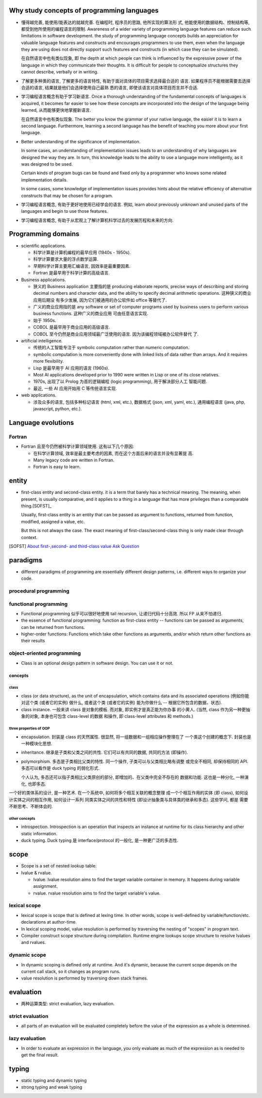 Why study concepts of programming languages
===========================================
- 懂得越完善, 能使用/能表达的就越完善. 在编程时, 程序员的思路, 他所实现的算法形
  式, 他能使用的数据结构、控制结构等, 都受到他所使用的编程语言的限制. Awareness
  of a wider variety of programming language features can reduce such
  limitations in software development. the study of programming language
  concepts builds an appreciation for valuable language features and constructs
  and encourages programmers to use them, even when the language they are using
  does not directly support such features and constructs (in which case they
  can be simulated).

  在自然语言中也有类似现象, 即 the depth at which people can think is
  influenced by the expressive power of the language in which they communicate
  their thoughts. It is difficult for people to conceptualize structures they
  cannot describe, verbally or in writing.

- 了解更多种类的语言, 了解更多的语言特性, 有助于面对具体的项目需求选择最合适的
  语言. 如果程序员不能根据需要去选择合适的语言, 结果就是他们会选择使用自己最熟
  悉的语言, 即使该语言对具体项目而言并不合适.

- 学习编程语言概念有助于学习新语言. Once a thorough understanding of the
  fundamental concepts of languages is acquired, it becomes far easier to see
  how these concepts are incorporated into the design of the language being
  learned, 从而能够更快地掌握新语言.

  在自然语言中也有类似现象. The better you know the grammar of your native
  language, the easier it is to learn a second language. Furthermore, learning
  a second language has the benefit of teaching you more about your first
  language.

- Better understanding of the significance of implementation.
  
  In some cases, an understanding of implementation issues leads to an
  understanding of why languages are designed the way they are. In turn, this
  knowledge leads to the ability to use a language more intelligently, as it
  was designed to be used.

  Certain kinds of program bugs can be found and fixed only by a programmer who
  knows some related implementation details.

  In some cases, some knowledge of implementation issues provides hints about
  the relative efficiency of alternative constructs that may be chosen for a
  program.

- 学习编程语言概念, 有助于更好地使用已经学会的语言. 例如, learn about
  previously unknown and unused parts of the languages and begin to use those
  features.

- 学习编程语言概念, 有助于从宏观上了解计算机科学过去的发展历程和未来的方向.

Programming domains
===================
- scientific applications.

  * 科学计算是计算机编程的最早应用 (1940s - 1950s).

  * 科学计算要求大量的浮点数学运算.

  * 早期科学计算主要用汇编语言, 因效率是最重要因素.

  * Fortran 是最早用于科学计算的高级语言.

- Business applications.

  * 狭义的 Business application 主要指的是 producing elaborate reports, precise
    ways of describing and storing decimal numbers and character data, and the
    ability to specify decimal arithmetic operations. 这种狭义的商业应用后期没
    有多少发展, 因为它们被通用的办公软件如 office 等替代了.
    
  * 广义的商业应用指的是 any software or set of computer programs used by
    business users to perform various business functions. 这种广义的商业应用
    可由任意语言实现.

  * 始于 1950s.

  * COBOL 是最早用于商业应用的高级语言.

  * COBOL 至今仍然是商业应用领域最广泛使用的语言. 因为该编程领域被办公软件替代
    了.

- artificial intelligence.

  * 传统的人工智能专注于 symbolic computation rather than numeric computation.

  * symbolic computation is more conveniently done with linked lists of data
    rather than arrays. And it requires more flexibility.

  * Lisp 是最早用于 AI 应用的语言 (1960s).

  * Most AI applications developed prior to 1990 were written in Lisp or one of
    its close relatives.

  * 1970s, 出现了以 Prolog 为首的逻辑编程 (logic programming), 用于解决部分人工
    智能问题.

  * 最近, 一些 AI 应用开始用 C 等传统语言实现.

- web applications.

  * 涉及众多的语言, 包括多种标记语言 (html, xml, etc.), 数据格式 (json, xml,
    yaml, etc.), 通用编程语言 (java, php, javascript, python, etc.).

Language evolutions
===================
Fortran
-------
- Fortran 且至今仍然被科学计算领域使用. 这有以下几个原因:
  
  * 在科学计算领域, 效率是最主要考虑的因素, 而在这个方面后来的语言并没有显著提
    高.

  * Many legacy code are written in Fortran.

  * Fortran is easy to learn.

entity
======
- first-class entity and second-class entity. it is a term that barely has a
  technical meaning.  The meaning, when present, is usually comparative, and it
  applies to a thing in a language that has more privileges than a comparable
  thing.[SOFST]_

  Usually, first-class entity is an entity that can be passed as argument to
  functions, returned from function, modified, assigned a value, etc.
  
  But this is not always the case. The exact meaning of first-class/second-class
  thing is only made clear through context.

.. [SOFST] `About first-,second- and third-class value Ask Question <https://stackoverflow.com/questions/2578872/about-first-second-and-third-class-value/2582804#2582804>`_

paradigms
=========
- different paradigms of programming are essentially different design
  patterns, i.e. different ways to organize your code.

procedural programming
----------------------


functional programming
----------------------
- Functional programming 似乎可以很好地使用 tail recursion, 让递归代码十分高效.
  所以 FP 从来不怕递归.

- the essence of functional programming: function as first-class entity --
  functions can be passed as arguments, can be returned from functions.

- higher-order functions: Functions which take other functions as arguments,
  and/or which return other functions as their results

object-oriented programming
---------------------------
- Class is an optional design pattern in software design. You can use it or
  not.

concepts
^^^^^^^^

class
""""""
- class (or data structure), as the unit of encapsulation, which contains
  data and its associated operations (例如你能对这个类 (或者它的实例) 做什么,
  或者这个类 (或者它的实例) 能为你做什么 -- 根据它所包含的数据、状态).

- class instance. 一般来讲 class 是对象的模板. 而对象, 即实例才是真正能为你办事
  的小黄人. (当然, class 作为另一种更抽象的对象, 本身也可包含 class-level 的数据
  和操作, 即 class-level attributes 和 methods.)

three properties of OOP
""""""""""""""""""""""""

- encapsulation. 封装是 class 的天然属性. 很显然, 将一组数据和一组相应操作整理在了
  一个类这个创建的概念下. 封装也是一种模块化思想.

- inheritance. 继承是子类和父类之间的共性. 它们可以有共同的数据, 共同的方法 (即操作).

- polymorphism. 多态是子类相比父类的特性. 同一个操作, 子类可以与父类相比略有调整
  或完全不相同, 却保持相同的 API. 多态可以看作是 duck typing 的弱化形式.

  个人认为, 多态还可以指子类相比父类原创的部分, 即增加的、在父类中完全不存在的
  数据和功能. 这也是一种分化, 一种演化, 也即多态.


一个好的类体系的设计, 是一种艺术. 在一个系统中, 如何将多个相互关联的概念整理
成一个个相互作用的实体 (即 class), 如何设计实体之间的相互作用, 如何设计一系列
同类实体之间的共性和特性 (即设计抽象类与具体类的继承和多态). 这些学问, 都是
需要不断思考、不断体会的.

other concepts
""""""""""""""
- introspection. Introspection is an operation that inspects an instance at
  runtime for its class hierarchy and other static information.

- duck typing. Duck typing 是 interface/protocol 的一般化, 是一种更广泛的多态性.

scope
=====
- Scope is a set of nested lookup table.

- lvalue & rvalue.
  
  * lvalue. lvalue resolution aims to find the target variable container in memory.
    It happens during variable assignment.

  * rvalue. rvalue resolution aims to find the target variable's value.

lexical scope
-------------
- lexical scope is scope that is defined at lexing time.  In other words, scope
  is well-defined by variable/function/etc. declarations at author-time.

- In lexical scoping model, value resolution is performed by traversing the
  nesting of "scopes" in program text.

- Compiler construct scope structure during compilation.  Runtime engine
  lookups scope structure to resolve lvalues and rvalues.

dynamic scope
-------------
- In dynamic scoping is defined only at runtime. And it's dynamic, because the
  current scope depends on the current call stack, so it changes as program
  runs.

- value resolution is performed by traversing down stack frames.

evaluation
==========

- 两种运算类型: strict evaluation, lazy evaluation.

strict evaluation
-----------------
- all parts of an evaluation will be evaluated completely before the value of
  the expression as a whole is determined.

lazy evaluation
---------------
- In order to evaluate an expression in the language, you only evaluate as much
  of the expression as is needed to get the final result.

typing
======

- static typing and dynamic typing

- strong typing and weak typing
